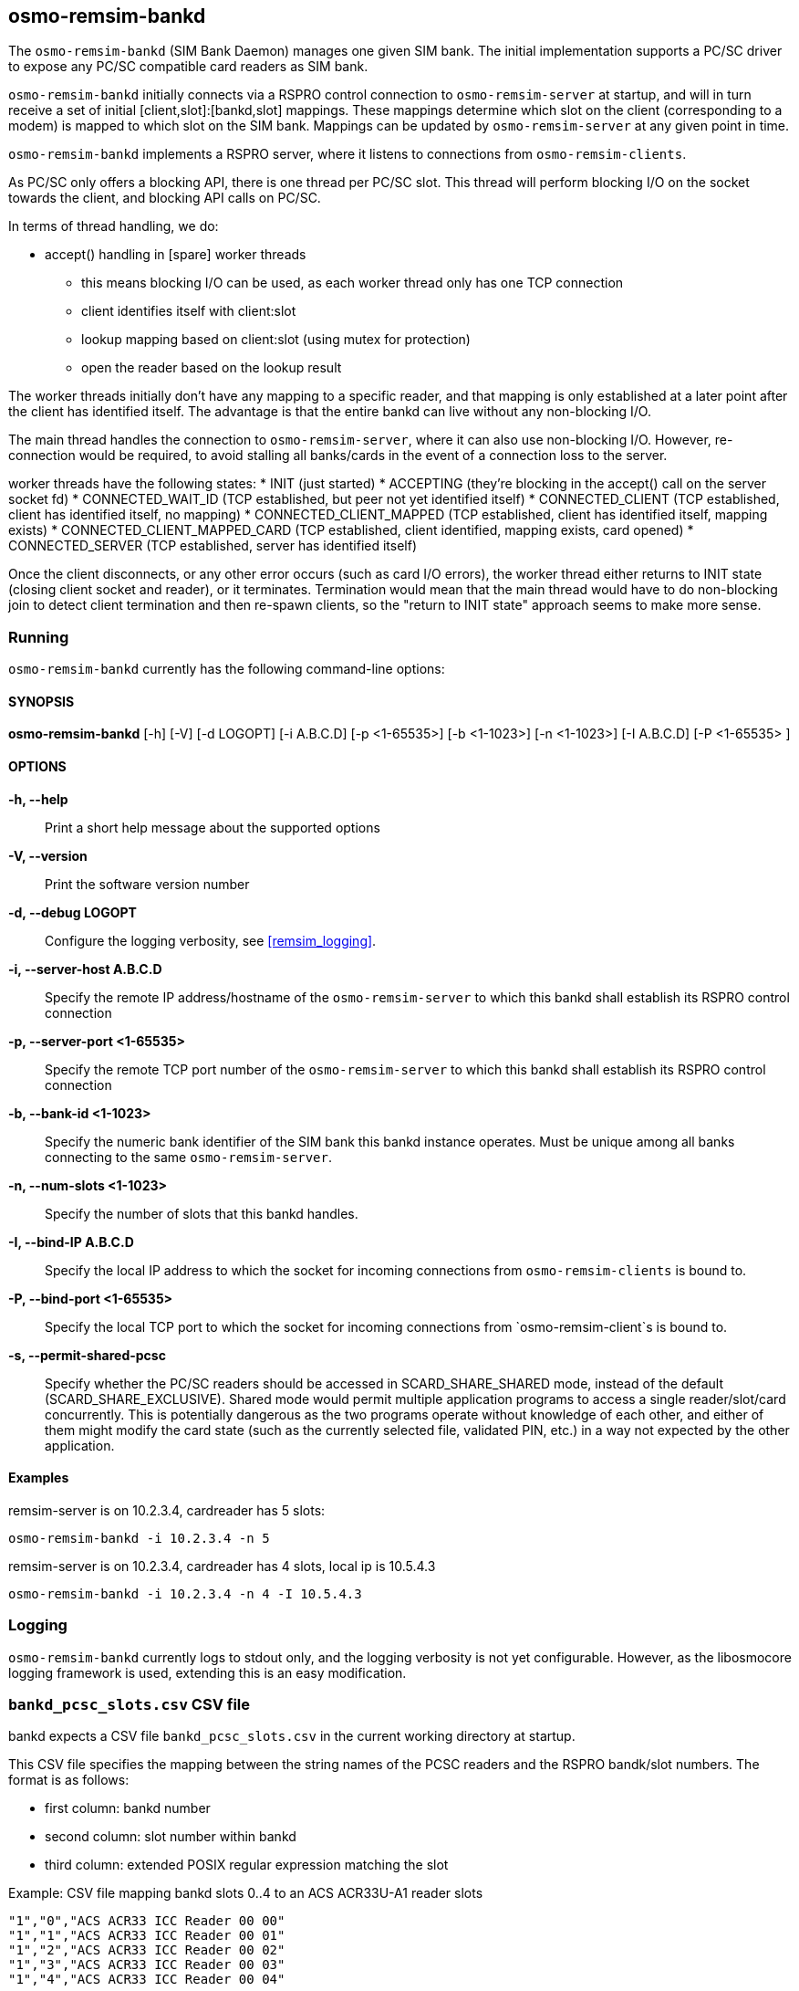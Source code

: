 [[remsim-bankd]]
== osmo-remsim-bankd

The `osmo-remsim-bankd` (SIM Bank Daemon) manages one given SIM bank.
The initial implementation supports a PC/SC driver to expose any PC/SC
compatible card readers as SIM bank.

`osmo-remsim-bankd` initially connects via a RSPRO control connection to
`osmo-remsim-server` at startup, and will in turn receive a set of
initial [client,slot]:[bankd,slot] mappings.  These mappings determine
which slot on the client (corresponding to a modem) is mapped to which
slot on the SIM bank.  Mappings can be updated by `osmo-remsim-server`
at any given point in time.

`osmo-remsim-bankd` implements a RSPRO server, where it listens to
connections from `osmo-remsim-clients`.

As PC/SC only offers a blocking API, there is one thread per PC/SC slot.
This thread will perform blocking I/O on the socket towards the client,
and blocking API calls on PC/SC.

In terms of thread handling, we do:

* accept() handling in [spare] worker threads
** this means blocking I/O can be used, as each worker thread only has
   one TCP connection
** client identifies itself with client:slot
** lookup mapping based on client:slot (using mutex for protection)
** open the reader based on the lookup result

The worker threads initially don't have any mapping to a specific
reader, and that mapping is only established at a later point after the
client has identified itself.  The advantage is that the entire bankd
can live without any non-blocking I/O.

The main thread handles the connection to `osmo-remsim-server`, where it
can also use non-blocking I/O.  However, re-connection would be
required, to avoid stalling all banks/cards in the event of a connection
loss to the server.

worker threads have the following states:
* INIT (just started)
* ACCEPTING (they're blocking in the accept() call on the server socket fd)
* CONNECTED_WAIT_ID (TCP established, but peer not yet identified itself)
* CONNECTED_CLIENT (TCP established, client has identified itself, no mapping)
* CONNECTED_CLIENT_MAPPED (TCP established, client has identified itself, mapping exists)
* CONNECTED_CLIENT_MAPPED_CARD (TCP established, client identified, mapping exists, card opened)
* CONNECTED_SERVER (TCP established, server has identified itself)

Once the client disconnects, or any other error occurs (such as card I/O
errors), the worker thread either returns to INIT state (closing client
socket and reader), or it terminates.  Termination would mean that the
main thread would have to do non-blocking join to detect client
termination and then re-spawn clients, so the "return to INIT state"
approach seems to make more sense.


=== Running

`osmo-remsim-bankd` currently has the following command-line options:

==== SYNOPSIS

*osmo-remsim-bankd* [-h] [-V] [-d LOGOPT] [-i A.B.C.D] [-p <1-65535>] [-b <1-1023>] [-n <1-1023>] [-I A.B.C.D] [-P <1-65535> ]

==== OPTIONS

*-h, --help*::
  Print a short help message about the supported options
*-V, --version*::
  Print the software version number
*-d, --debug LOGOPT*::
  Configure the logging verbosity, see <<remsim_logging>>.
*-i, --server-host A.B.C.D*::
  Specify the remote IP address/hostname of the `osmo-remsim-server` to
  which this bankd shall establish its RSPRO control connection
*-p, --server-port <1-65535>*::
  Specify the remote TCP port number of the `osmo-remsim-server` to which
  this bankd shall establish its RSPRO control connection
*-b, --bank-id <1-1023>*::
  Specify the numeric bank identifier of the SIM bank this bankd
  instance operates.  Must be unique among all banks connecting to the
  same `osmo-remsim-server`.
*-n, --num-slots <1-1023>*::
  Specify the number of slots that this bankd handles.
*-I, --bind-IP A.B.C.D*::
  Specify the local IP address to which the socket for incoming connections
  from `osmo-remsim-clients` is bound to.
*-P, --bind-port <1-65535>*::
  Specify the local TCP port to which the socket for incoming connections
  from `osmo-remsim-client`s is bound to.
*-s, --permit-shared-pcsc*::
  Specify whether the PC/SC readers should be accessed in SCARD_SHARE_SHARED
  mode, instead of the default (SCARD_SHARE_EXCLUSIVE).  Shared mode would
  permit multiple application programs to access a single reader/slot/card
  concurrently.  This is potentially dangerous as the two programs operate
  without knowledge of each other, and either of them might modify the card
  state (such as the currently selected file, validated PIN, etc.) in a
  way not expected by the other application.


==== Examples
.remsim-server is on 10.2.3.4, cardreader has 5 slots:
----
osmo-remsim-bankd -i 10.2.3.4 -n 5
----
.remsim-server is on 10.2.3.4, cardreader has 4 slots, local ip is 10.5.4.3
----
osmo-remsim-bankd -i 10.2.3.4 -n 4 -I 10.5.4.3
----

=== Logging

`osmo-remsim-bankd` currently logs to stdout only, and the logging
verbosity is not yet configurable.  However, as the libosmocore logging
framework is used, extending this is an easy modification.

=== `bankd_pcsc_slots.csv` CSV file

bankd expects a CSV file `bankd_pcsc_slots.csv` in the current working directory at startup.

This CSV file specifies the mapping between the string names of the PCSC
readers and the RSPRO bandk/slot numbers.  The format is as follows:

* first column: bankd number
* second column: slot number within bankd
* third column: extended POSIX regular expression matching the slot

.Example: CSV file mapping bankd slots 0..4 to an ACS ACR33U-A1 reader slots
----
"1","0","ACS ACR33 ICC Reader 00 00"
"1","1","ACS ACR33 ICC Reader 00 01"
"1","2","ACS ACR33 ICC Reader 00 02"
"1","3","ACS ACR33 ICC Reader 00 03"
"1","4","ACS ACR33 ICC Reader 00 04"
----

You can obtain the exact string to use as PC/SC reader name from the output of the
`pcsc_scan` utility (part of pcsc-lite package).  The tool will produce output like:

.Example: Output of `pcsc_scan` utility on a system with a single reader installed
----
Scanning present readers...
0: Alcor Micro AU9560 00 00
----

In this example, there's only a single PC/SC reader available, and it has a string of
"Alcor Micro AU9560 00 00" which needs to be used in the CSV file.

NOTE:: If the reader name contains any special characters, they might need to be escaped according
to the extended POSIX regular expression syntax. See `man 7 regex` for a reference.

.Example: CSV file mapping bankd slots 0..7 to a sysmoOCTSIM:
----
"1","0","sysmocom sysmoOCTSIM \[CCID\] \(ab19180f3335355320202034463a15ff\) [0-9]{2} 00"
"1","1","sysmocom sysmoOCTSIM \[CCID\] \(ab19180f3335355320202034463a15ff\) [0-9]{2} 01"
"1","2","sysmocom sysmoOCTSIM \[CCID\] \(ab19180f3335355320202034463a15ff\) [0-9]{2} 02"
"1","3","sysmocom sysmoOCTSIM \[CCID\] \(ab19180f3335355320202034463a15ff\) [0-9]{2} 03"
"1","4","sysmocom sysmoOCTSIM \[CCID\] \(ab19180f3335355320202034463a15ff\) [0-9]{2} 04"
"1","5","sysmocom sysmoOCTSIM \[CCID\] \(ab19180f3335355320202034463a15ff\) [0-9]{2} 05"
"1","6","sysmocom sysmoOCTSIM \[CCID\] \(ab19180f3335355320202034463a15ff\) [0-9]{2} 06"
"1","7","sysmocom sysmoOCTSIM \[CCID\] \(ab19180f3335355320202034463a15ff\) [0-9]{2} 07"
----

In the above example, the +\[CCID\]+ and the +\(serialnumber\)+ both had to be escaped.

The +[0-9]\{2\}+ construct exists to perform wildcard matching, no matter which particular two-digit number
pcscd decides to use.

.Example: CSV file mapping bankd slot 0 to a OMNIKEY 3x21 Smart Card Reader:
----
"1","0","HID Global OMNIKEY 3x21 Smart Card Reader \[OMNIKEY 3x21 Smart Card Reader\] 00 00"
----

